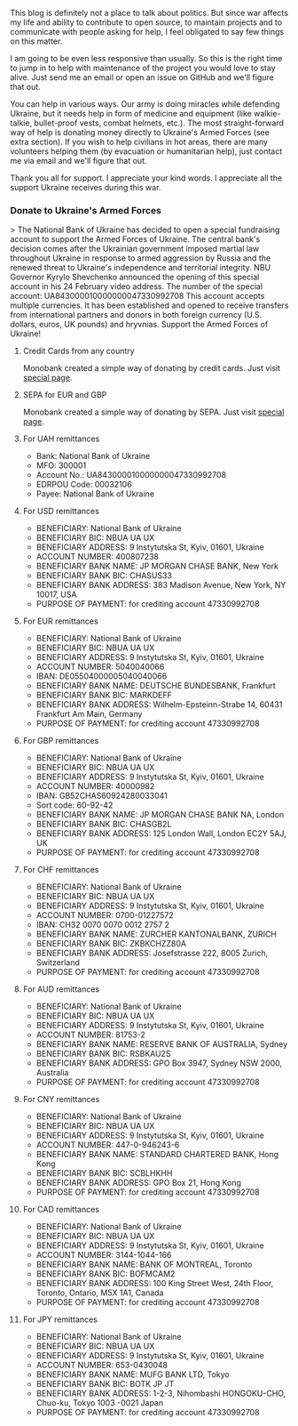 This blog is definitely not a place to talk about politics. But since war affects my life and ability to contribute to open source, to maintain projects and to communicate with people asking for help, I feel obligated to say few things on this matter.

I am going to be even less responsive than usually. So this is the right time to jump in to help with maintenance of the project you would love to stay alive. Just send me an email or open an issue on GitHub and we'll figure that out.

You can help in various ways. Our army is doing miracles while defending Ukraine, but it needs help in form of medicine and equipment (like walkie-talkie, bullet-proof vests, combat helmets, etc.). The most straight-forward way of help is donating money directly to Ukraine's Armed Forces (see extra section). If you wish to help civilians in hot areas, there are many volunteers helping them (by evacuation or humanitarian help), just contact me via email and we'll figure that out.

Thank you all for support. I appreciate your kind words. I appreciate all the support Ukraine receives during this war.

#+BEGIN_HTML
<!--more-->
#+END_HTML

*** Donate to Ukraine's Armed Forces
:PROPERTIES:
:ID:                     b995cf7d-9bf6-4961-9fa2-f75968ff5f60
:END:

> The National Bank of Ukraine has decided to open a special fundraising account to support the Armed Forces of Ukraine. The central bank's decision comes after the Ukrainian government imposed martial law throughout Ukraine in response to armed aggression by Russia and the renewed threat to Ukraine's independence and territorial integrity. NBU Governor Kyrylo Shevchenko announced the opening of this special account in his 24 February video address. The number of the special account: UA843000010000000047330992708 This account accepts multiple currencies. It has been established and opened to receive transfers from international partners and donors in both foreign currency (U.S. dollars, euros, UK pounds) and hryvnias. Support the Armed Forces of Ukraine!

**** Credit Cards from any country
:PROPERTIES:
:ID:                     2882081a-baad-442a-8a09-d5fc898c5a28
:END:

Monobank created a simple way of donating by credit cards. Just visit [[https://uahelp.monobank.ua/][special page]].

**** SEPA for EUR and GBP
:PROPERTIES:
:ID:                     4864fa1a-b249-4080-a84e-cb329ebc71a8
:END:

Monobank created a simple way of donating by SEPA. Just visit [[https://uahelp.monobank.ua/][special page]].

**** For UAH remittances
:PROPERTIES:
:ID:                     25aeb26a-b8f5-4379-ad1e-9db0bcd36125
:END:

- Bank: National Bank of Ukraine
- MFO: 300001
- Account No.: UA843000010000000047330992708
- EDRPOU Code: 00032106
- Payee: National Bank of Ukraine

**** For USD remittances
:PROPERTIES:
:ID:                     c098c3ff-470c-42e7-a5b1-04bd07a08874
:END:

- BENEFICIARY: National Bank of Ukraine
- BENEFICIARY BIC: NBUA UA UX
- BENEFICIARY ADDRESS: 9 Instytutska St, Kyiv, 01601, Ukraine
- ACCOUNT NUMBER: 400807238
- BENEFICIARY BANK NAME: JP MORGAN CHASE BANK, New York
- BENEFICIARY BANK BIC: CHASUS33
- BENEFICIARY BANK ADDRESS: 383 Madison Avenue, New York, NY 10017, USA
- PURPOSE OF PAYMENT: for crediting account 47330992708

**** For EUR remittances
:PROPERTIES:
:ID:                     9f944710-75c9-428a-8383-f9e7bddba573
:END:

- BENEFICIARY: National Bank of Ukraine
- BENEFICIARY BIC: NBUA UA UX
- BENEFICIARY ADDRESS: 9 Instytutska St, Kyiv, 01601, Ukraine
- ACCOUNT NUMBER: 5040040066
- IBAN: DE05504000005040040066
- BENEFICIARY BANK NAME: DEUTSCHE BUNDESBANK, Frankfurt
- BENEFICIARY BANK BIC: MARKDEFF
- BENEFICIARY BANK ADDRESS: Wilhelm-Epsteinn-Strabe 14, 60431 Frankfurt Am Main, Germany
- PURPOSE OF PAYMENT: for crediting account 47330992708

**** For GBP remittances
:PROPERTIES:
:ID:                     8aa3b935-8945-4609-a133-70bf2aaebd93
:END:

- BENEFICIARY: National Bank of Ukraine
- BENEFICIARY BIC: NBUA UA UX
- BENEFICIARY ADDRESS: 9 Instytutska St, Kyiv, 01601, Ukraine
- ACCOUNT NUMBER: 40000982
- IBAN: GB52CHAS60924280033041
- Sort code: 60-92-42
- BENEFICIARY BANK NAME: JP MORGAN CHASE BANK NA, London
- BENEFICIARY BANK BIC: CHASGB2L
- BENEFICIARY BANK ADDRESS: 125 London Wall, London EC2Y 5AJ, UK
- PURPOSE OF PAYMENT: for crediting account 47330992708

**** For CHF remittances
:PROPERTIES:
:ID:                     021b36b7-5626-4133-ac83-cc3ea3305ab8
:END:

- BENEFICIARY: National Bank of Ukraine
- BENEFICIARY BIC: NBUA UA UX
- BENEFICIARY ADDRESS: 9 Instytutska St, Kyiv, 01601, Ukraine
- ACCOUNT NUMBER: 0700-01227572
- IBAN: CH32 0070 0070 0012 2757 2
- BENEFICIARY BANK NAME: ZURCHER KANTONALBANK, ZURICH
- BENEFICIARY BANK BIC: ZKBKCHZZ80A
- BENEFICIARY BANK ADDRESS: Josefstrasse 222, 8005 Zurich, Switzerland
- PURPOSE OF PAYMENT: for crediting account 47330992708

**** For AUD remittances
:PROPERTIES:
:ID:                     b6c41a6e-0479-4a11-a5d8-44036ab9c87e
:END:

- BENEFICIARY: National Bank of Ukraine
- BENEFICIARY BIC: NBUA UA UX
- BENEFICIARY ADDRESS: 9 Instytutska St, Kyiv, 01601, Ukraine
- ACCOUNT NUMBER: 81753-2
- BENEFICIARY BANK NAME: RESERVE BANK OF AUSTRALIA, Sydney
- BENEFICIARY BANK BIC: RSBKAU2S
- BENEFICIARY BANK ADDRESS: GPO Box 3947, Sydney NSW 2000, Australia
- PURPOSE OF PAYMENT: for crediting account 47330992708

**** For CNY remittances
:PROPERTIES:
:ID:                     ecb81c34-0d10-4ed2-b893-4e1d4e0bec54
:END:

- BENEFICIARY: National Bank of Ukraine
- BENEFICIARY BIC: NBUA UA UX
- BENEFICIARY ADDRESS: 9 Instytutska St, Kyiv, 01601, Ukraine
- ACCOUNT NUMBER: 447-0-946243-6
- BENEFICIARY BANK NAME: STANDARD CHARTERED BANK, Hong Kong
- BENEFICIARY BANK BIC: SCBLHKHH
- BENEFICIARY BANK ADDRESS: GPO Box 21, Hong Kong
- PURPOSE OF PAYMENT: for crediting account 47330992708

**** For CAD remittances
:PROPERTIES:
:ID:                     846eb947-a040-4b8f-85ba-0691c10b84b5
:END:

- BENEFICIARY: National Bank of Ukraine
- BENEFICIARY BIC: NBUA UA UX
- BENEFICIARY ADDRESS: 9 Instytutska St, Kyiv, 01601, Ukraine
- ACCOUNT NUMBER: 3144-1044-166
- BENEFICIARY BANK NAME: BANK OF MONTREAL, Toronto
- BENEFICIARY BANK BIC: BOFMCAM2
- BENEFICIARY BANK ADDRESS: 100 King Street West, 24th Floor, Toronto, Ontario, M5X 1A1, Canada
- PURPOSE OF PAYMENT: for crediting account 47330992708

**** For JPY remittances
:PROPERTIES:
:ID:                     5197b5e8-f88e-4dc5-9c14-2e95bacc1989
:END:

- BENEFICIARY: National Bank of Ukraine
- BENEFICIARY BIC: NBUA UA UX
- BENEFICIARY ADDRESS: 9 Instytutska St, Kyiv, 01601, Ukraine
- ACCOUNT NUMBER: 653-0430048
- BENEFICIARY BANK NAME: MUFG BANK LTD, Tokyo
- BENEFICIARY BANK BIC: BOTK JP JT
- BENEFICIARY BANK ADDRESS: 1-2-3, Nihombashi HONGOKU-CHO, Chuo-ku, Tokyo 1003 -0021 Japan
- PURPOSE OF PAYMENT: for crediting account 47330992708

